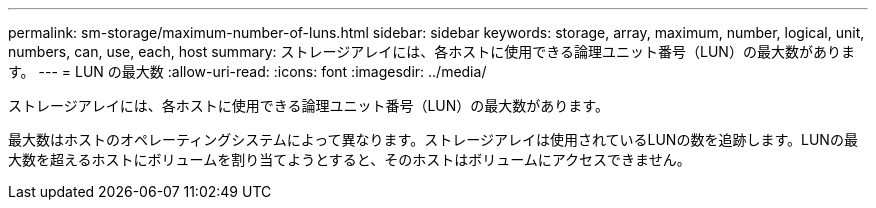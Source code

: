 ---
permalink: sm-storage/maximum-number-of-luns.html 
sidebar: sidebar 
keywords: storage, array, maximum, number, logical, unit, numbers, can, use, each, host 
summary: ストレージアレイには、各ホストに使用できる論理ユニット番号（LUN）の最大数があります。 
---
= LUN の最大数
:allow-uri-read: 
:icons: font
:imagesdir: ../media/


[role="lead"]
ストレージアレイには、各ホストに使用できる論理ユニット番号（LUN）の最大数があります。

最大数はホストのオペレーティングシステムによって異なります。ストレージアレイは使用されているLUNの数を追跡します。LUNの最大数を超えるホストにボリュームを割り当てようとすると、そのホストはボリュームにアクセスできません。
